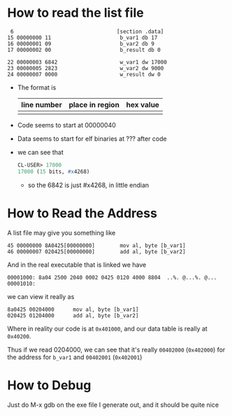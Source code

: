 * How to read the list file

#+begin_example
     6                                 [section .data]
    15 00000000 11                      b_var1 db 17
    16 00000001 09                      b_var2 db 9
    17 00000002 00                      b_result db 0

    22 00000003 6842                    w_var1 dw 17000
    23 00000005 2823                    w_var2 dw 9000
    24 00000007 0000                    w_result dw 0
#+end_example
- The format is
   | line number | place in region | hex value |
   |-------------+-----------------+-----------|
   |             |                 |           |

- Code seems to start at 00000040

- Data seems to start for elf binaries at ??? after code

- we can see that
  #+begin_src lisp
    CL-USER> 17000
    17000 (15 bits, #x4268)
  #+end_src
  + so the 6842 is just #x4268, in little endian
* How to Read the Address
A list file may give you something like

#+begin_example
  45 00000000 8A0425[00000000]        mov al, byte [b_var1]
  46 00000007 020425[00000000]        add al, byte [b_var2]
#+end_example

And in the real executable that is linked we have

#+begin_example
  00001000: 8a04 2500 2040 0002 0425 0120 4000 8804  ..%. @...%. @...
  00001010:
#+end_example

we can view it really as

#+begin_example
  8a0425 00204000      mov al, byte [b_var1]
  020425 01204000      add al, byte [b_var2]
#+end_example

Where in reality our code is at =0x401000=, and our data table is
really at =0x40200=.

Thus if we read 0204000, we can see that it's really =00402000=
(=0x402000=) for the address for =b_var1= and =00402001= (=0x402001=)
* How to Debug
Just do M-x gdb on the exe file I generate out, and it should be quite nice

